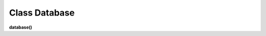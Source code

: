 Class Database
==============

**database()**

.. py:function:: get(level, read_ob, table_name, com[, table_root=False])

    чтение БД.
    
    **Параметры:**

    * **level** (*str*) - 'studio' or 'project'
    * **read_ob** (*studio/project*) - экземпляр класса студии или проекта
    * **com** (*str*) - команда для базы данных mysql
    * **table_root** (*str*) - для тех случаев когда имя файла ДБ(sqlite3) не соответствует имени таблицы, если есть table_root - имя файла ДБ будет определяться по нему table_root - * может быть как именем таблицы - например: 'assets', так и именем файла - .assets.db
    * **return** - (True, [строки таблицы базы данных - словари]) или (False, comment)

.. py:function:: set_db(level, read_ob, table_name, com[, data_com=False, table_root=False])

    внесение изменений в таблицу базы данных.
    
    **Параметры:**

    * **level** (*str*)- 'studio' or 'project'
    * **read_ob** (*studio/project*) - экземпляр класса студии или проекта
    * **com** (*str*)- команда для базы данных mysql
    * **data_com** (*tuple*)- кортеж значений для com
    * **table_root** (*str*)- для тех случаев когда имя файла ДБ(sqlite3) не соответствует имени таблицы, если есть table_root - имя файла ДБ будет определяться по нему. table_root - может быть как именем таблицы - например: 'assets', так и именем файла - .assets.db
    * **return** - (True, 'Ok!') или (False, comment)

.. py:function:: create_table(level, read_ob, table_name, keys[, table_root = False])
    
    создание таблицы при её отсутствии.
    
    **Параметры:**

    * **level** (*str*)- 'studio' or 'project'
    * **read_ob** (*studio/project*) - экземпляр класса студии или проекта
    * **table_name** (*str*)- имя таблицы
    * **keys** (*dict*)- словарь ключей данного типа таблицы, например tasks_keys
    * **table_root** (*str*)- для тех случаев когда имя файла ДБ(sqlite3) не соответствует имени таблицы, если есть table_root - имя файла ДБ будет определяться по нему table_root - может быть как именем таблицы - например: 'assets', так и именем файла - .assets.db
    * **return** - (True, 'Ok!') или (False, comment)

.. py:function:: insert(level, read_ob, table_name, keys, write_data[, table_root=False])

    запись строк в таблицу, перед записью запускает процедуру создания таблицы - create_table.
    
    **Параметры:**

    * **level** (*str*)- 'studio' or 'project'
    * **read_ob** (*studio/project*) - экземпляр класса студии или проекта
    * **table_name** (*str*)- имя таблицы
    * **keys** (*dict*)- словарь ключей данного типа таблицы, например tasks_keys
    * **write_data** (*dict*)- словарь по ключам keys, также может быть списком словарей, для записи нескольких строк
    * **table_root** (*str*)- для тех случаев когда имя файла ДБ(sqlite3) не соответствует имени таблицы, если есть table_root - имя файла ДБ будет определяться по нему table_root - может быть как именем таблицы - например: 'assets', так и именем файла - .assets.db
    * **return** - (True, 'Ok!') или (False, comment)

.. py:function:: read(level, read_ob, table_name, keys[, columns = False, where=False, table_root=False])

    чтение таблицы бд.
    
    **Параметры:**

    * **level** (*str*)- 'studio' or 'project'
    * **read_ob** (*studio/project*) - экземпляр класса студии или проекта
    * **table_name** (*str*)- имя таблицы
    * **keys** (*dict*)- словарь ключей данного типа таблицы, например tasks_keys
    * **columns** (*dict*)- False - означает все столбцы если не False - то список столбцов
    * **where** (*dict*)- 1) строка условия, 2) словарь по keys, 3) False - значит выделяется всё
    * **table_root** (*str*)- для тех случаев когда имя файла ДБ(sqlite3) не соответствует имени таблицы, если есть table_root - имя файла ДБ будет определяться по нему. table_root - может быть как именем таблицы - например: 'assets', так и именем файла - .assets.db
    * **return** - (True, [строки таблицы базы данных - словари]) или (False, comment)

.. py:function:: update(level, read_ob, table_name, keys, update_data, where[, table_root=False])

    внесение изменений в таблицу бд.
    
    **Параметры:**

    * **level** (*str*)- 'studio' or 'project'
    * **read_ob** (*studio/project*) - экземпляр класса студии или проекта
    * **table_name** (*str*)- имя таблицы
    * **keys** (*dict*)- словарь ключей данного типа таблицы, например tasks_keys
    * **update_data** (*dict*)- словарь по ключам из keys
    * **where** (*dict*)- словарь по ключам, так как значения маскируются под "?" не может быть None или False
    * **table_root** (*str*)- для тех случаев когда имя файла ДБ(sqlite3) не соответствует имени таблицы, если есть table_root - имя файла ДБ будет определяться по нему. table_root - может быть как именем таблицы - например: 'assets', так и именем файла - .assets.db
    * **return** - (True, 'Ok!') или (False, comment)

.. py:function:: delete(level, read_ob, table_name, where[, table_root=False])

    удаление строкит из таблицы БД.
    
    **Параметры:**

    * **level** (*str*)- 'studio' or 'project'
    * **read_ob** (*studio/project*) - экземпляр класса студии или проекта
    * **table_name** (*str*)- имя таблицы
    * **where** (*dict*)- словарь по ключам, так как значения маскируются под "?" не может быть None или False
    * **table_root** (*str*)- для тех случаев когда имя файла ДБ(sqlite3) не соответствует имени таблицы, если есть table_root - имя файла ДБ будет определяться по нему. table_root - может быть как именем таблицы - например: 'assets', так и именем файла - .assets.db
    * **return** - (True, 'Ok!') или (False, comment)